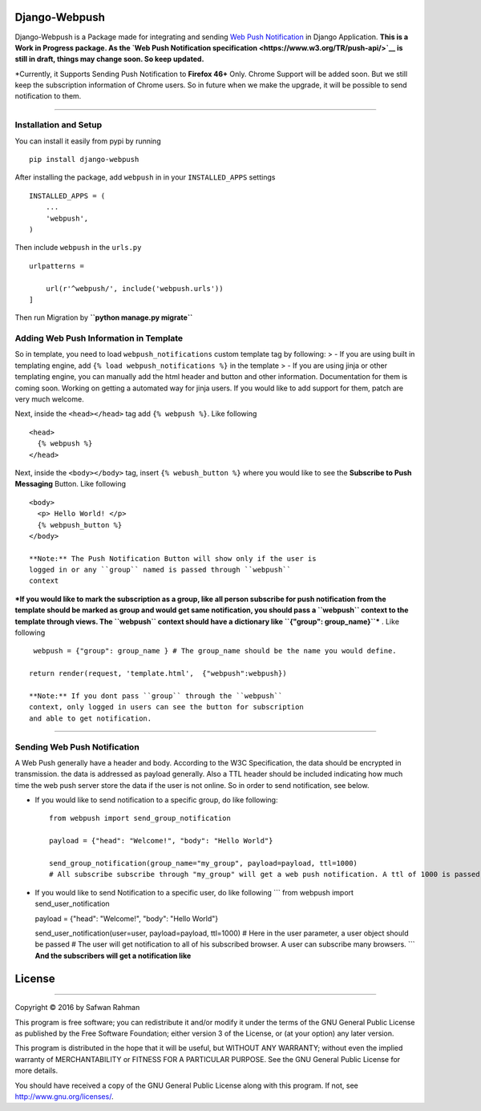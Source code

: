 Django-Webpush
==============

Django-Webpush is a Package made for integrating and sending `Web Push
Notification <https://developer.mozilla.org/en/docs/Web/API/Push_API>`__
in Django Application. **This is a Work in Progress package. As the `Web
Push Notification specification <https://www.w3.org/TR/push-api/>`__ is
still in draft, things may change soon. So keep updated.**

\*Currently, it Supports Sending Push Notification to **Firefox 46+**
Only. Chrome Support will be added soon. But we still keep the
subscription information of Chrome users. So in future when we make the
upgrade, it will be possible to send notification to them.

--------------

Installation and Setup
----------------------

You can install it easily from pypi by running

::

    pip install django-webpush

After installing the package, add ``webpush`` in in your
``INSTALLED_APPS`` settings

::

    INSTALLED_APPS = (
        ...
        'webpush',
    )

Then include ``webpush`` in the ``urls.py``

::

    urlpatterns =

        url(r'^webpush/', include('webpush.urls'))
    ]

Then run Migration by **``python manage.py migrate``**

Adding Web Push Information in Template
---------------------------------------

So in template, you need to load ``webpush_notifications`` custom
template tag by following: > - If you are using built in templating
engine, add ``{% load webpush_notifications %}`` in the template > - If
you are using jinja or other templating engine, you can manually add the
html header and button and other information. Documentation for them is
coming soon. Working on getting a automated way for jinja users. If you
would like to add support for them, patch are very much welcome.

Next, inside the ``<head></head>`` tag add ``{% webpush %}``. Like
following

::

    <head>
      {% webpush %}
    </head>

Next, inside the ``<body></body>`` tag, insert ``{% webush_button %}``
where you would like to see the **Subscribe to Push Messaging** Button.
Like following

::

    <body>
      <p> Hello World! </p>
      {% webpush_button %}
    </body>

    **Note:** The Push Notification Button will show only if the user is
    logged in or any ``group`` named is passed through ``webpush``
    context

***If you would like to mark the subscription as a group, like all
person subscribe for push notification from the template should be
marked as group and would get same notification, you should pass a
``webpush`` context to the template through views. The ``webpush``
context should have a dictionary like ``{"group": group_name}``*** .
Like following

::

     webpush = {"group": group_name } # The group_name should be the name you would define.

    return render(request, 'template.html',  {"webpush":webpush})

    **Note:** If you dont pass ``group`` through the ``webpush``
    context, only logged in users can see the button for subscription
    and able to get notification.

--------------

Sending Web Push Notification
-----------------------------

A Web Push generally have a header and body. According to the W3C
Specification, the data should be encrypted in transmission. the data is
addressed as payload generally. Also a TTL header should be included
indicating how much time the web push server store the data if the user
is not online. So in order to send notification, see below.

-  If you would like to send notification to a specific group, do like
   following:

   ::

       from webpush import send_group_notification

       payload = {"head": "Welcome!", "body": "Hello World"}

       send_group_notification(group_name="my_group", payload=payload, ttl=1000)
       # All subscribe subscribe through "my_group" will get a web push notification. A ttl of 1000 is passed so the web push server will store the data maximum 1000 milliseconds if any user is not online

-  If you would like to send Notification to a specific user, do like
   following \`\`\` from webpush import send\_user\_notification

   payload = {"head": "Welcome!", "body": "Hello World"}

   send\_user\_notification(user=user, payload=payload, ttl=1000) # Here
   in the user parameter, a user object should be passed # The user will
   get notification to all of his subscribed browser. A user can
   subscribe many browsers. \`\`\` **And the subscribers will get a
   notification like** |Web Push Notification|

License
=======

--------------

Copyright © 2016 by Safwan Rahman

This program is free software; you can redistribute it and/or modify it
under the terms of the GNU General Public License as published by the
Free Software Foundation; either version 3 of the License, or (at your
option) any later version.

This program is distributed in the hope that it will be useful, but
WITHOUT ANY WARRANTY; without even the implied warranty of
MERCHANTABILITY or FITNESS FOR A PARTICULAR PURPOSE. See the GNU General
Public License for more details.

You should have received a copy of the GNU General Public License along
with this program. If not, see http://www.gnu.org/licenses/.

.. |Web Push Notification| image:: http://i.imgur.com/VA6cxRc.png
